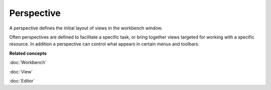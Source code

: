 Perspective
###########

A perspective defines the initial layout of views in the workbench window.

Often perspectives are defined to facilitate a specific task, or bring together views targeted for
working with a specific resource. In addition a perspective can control what appears in certain
menus and toolbars.

**Related concepts**

:doc:`Workbench`

:doc:`View`

:doc:`Editor`
